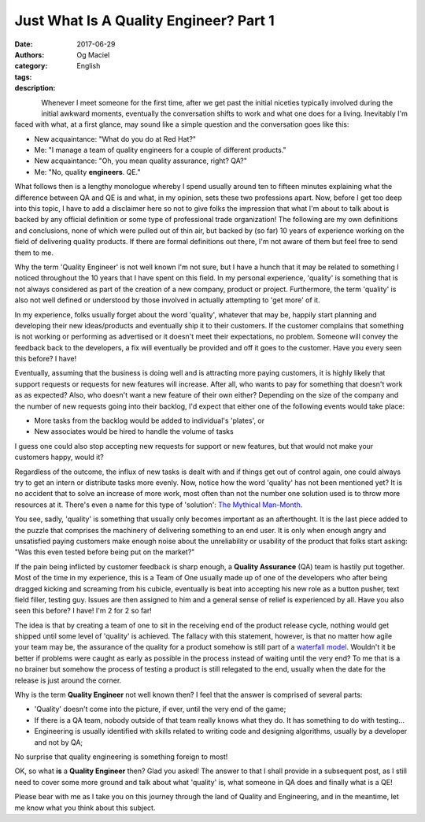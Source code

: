 Just What Is A Quality Engineer? Part 1
#######################################
:date: 2017-06-29
:authors: Og Maciel
:category: English
:tags: 
:description: 

.. figure:: images/batman-is-qe.jpeg
   :alt: Picture of `Batman`_
   :align: left
   :scale: 50 %

Whenever I meet someone for the first time, after we get past the initial niceties typically involved during the initial awkward moments, eventually the conversation shifts to work and what one does for a living. Inevitably I'm faced with what, at a first glance, may sound like a simple question and the conversation goes like this:

* New acquaintance: "What do you do at Red Hat?"
* Me: "I manage a team of quality engineers for a couple of different products."
* New acquaintance: "Oh, you mean quality assurance, right? QA?"
* Me: "No, quality **engineers**. QE."

What follows then is a lengthy monologue whereby I spend usually around ten to fifteen minutes explaining what the difference between QA and QE is and what, in my opinion, sets these two professions apart. Now, before I get too deep into this topic, I have to add a disclaimer here so not to give folks the impression that what I'm about to talk about is backed by any official definition or some type of professional trade organization! The following are my own definitions and conclusions, none of which were pulled out of thin air, but backed by (so far) 10 years of experience working on the field of delivering quality products. If there are formal definitions out there, I'm not aware of them but feel free to send them to me.

Why the term 'Quality Engineer' is not well known I'm not sure, but I have a hunch that it may be related to something I noticed throughout the 10 years that I have spent on this field. In my personal experience, 'quality' is something that is not always considered as part of the creation of a new company, product or project. Furthermore, the term 'quality' is also not well defined or understood by those involved in actually attempting to 'get more' of it.

In my experience, folks usually forget about the word 'quality', whatever that may be, happily start planning and developing their new ideas/products and eventually ship it to their customers. If the customer complains that something is not working or performing as advertised or it doesn't meet their expectations, no problem. Someone will convey the feedback back to the developers, a fix will eventually be provided and off it goes to the customer. Have you every seen this before? I have!

Eventually, assuming that the business is doing well and is attracting more paying customers, it is highly likely that support requests or requests for new features will increase. After all, who wants to pay for something that doesn't work as as expected? Also, who doesn't want a new feature of their own either? Depending on the size of the company and the number of new requests going into their backlog, I'd expect that either one of the following events would take place:

* More tasks from the backlog would be added to individual's 'plates', or
* New associates would be hired to handle the volume of tasks

I guess one could also stop accepting new requests for support or new features, but that would not make your customers happy, would it?

Regardless of the outcome, the influx of new tasks is dealt with and if things get out of control again, one could always try to get an intern or distribute tasks more evenly. Now, notice how the word 'quality' has not been mentioned yet? It is no accident that to solve an increase of more work, most often than not the number one solution used is to throw more resources at it. There's even a name for this type of 'solution': `The Mythical Man-Month`_.

You see, sadly, 'quality' is something that usually only becomes important as an afterthought. It is the last piece added to the puzzle that comprises the machinery of delivering something to an end user. It is only when enough angry and unsatisfied paying customers make enough noise about the unreliability or usability of the product that folks start asking: "Was this even tested before being put on the market?"

If the pain being inflicted by customer feedback is sharp enough, a **Quality Assurance** (QA) team is hastily put together. Most of the time in my experience, this is a Team of One usually made up of one of the developers who after being dragged kicking and screaming from his cubicle, eventually is beat into accepting his new role as a button pusher, text field filler, testing guy. Issues are then assigned to him and a general sense of relief is experienced by all. Have you also seen this before? I have! I'm 2 for 2 so far!

The idea is that by creating a team of one to sit in the receiving end of the product release cycle, nothing would get shipped until some level of 'quality' is achieved. The fallacy with this statement, however, is that no matter how agile your team may be, the assurance of the quality for a product somehow is still part of a `waterfall model`_. Wouldn't it be better if problems were caught as early as possible in the process instead of waiting until the very end? To me that is a no brainer but somehow the process of testing a product is still relegated to the end, usually when the date for the release is just around the corner.

Why is the term **Quality Engineer** not well known then? I feel that the answer is comprised of several parts:

* 'Quality' doesn't come into the picture, if ever, until the very end of the game;
* If there is a QA team, nobody outside of that team really knows what they do. It has something to do with testing...
* Engineering is usually identified with skills related to writing code and designing algorithms, usually by a developer and not by QA;

No surprise that quality engineering is something foreign to most!

OK, so what **is** a **Quality Engineer** then? Glad you asked! The answer to that I shall provide in a subsequent post, as I still need to cover some more ground and talk about what 'quality' is, what someone in QA does and finally what is a QE!

Please bear with me as I take you on this journey through the land of Quality and Engineering, and in the meantime, let me know what you think about this subject.


.. Links
.. _Batman: http://spiderguile.deviantart.com/art/Batman-Videsh-Colors-104228245
.. _The Mythical Man-Month: https://en.wikipedia.org/wiki/The_Mythical_Man-Month
.. _Waterfall model: https://en.wikipedia.org/wiki/Waterfall_model
